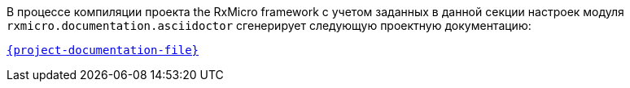 В процессе компиляции проекта the RxMicro framework с учетом заданных в данной секции настроек модуля `rxmicro.documentation.asciidoctor` сгенерирует следующую проектную документацию:

link:{project-documentation-examples-root}/{project-documentation-file}[`{project-documentation-file}`^]
